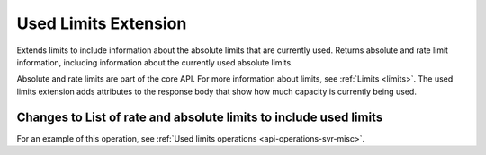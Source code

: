 .. _used-limits-extension:

=====================
Used Limits Extension
=====================

Extends limits to include information about the absolute limits that are
currently used. Returns absolute and rate limit information, including
information about the currently used absolute limits.

Absolute and rate limits are part of the core API. For more information about limits, 
see :ref:`Limits <limits>`. The used limits extension adds attributes to the response body 
that show how much capacity is currently being used.

Changes to List of rate and absolute limits to include used limits
------------------------------------------------------------------

For an example of this operation, see :ref:`Used limits operations <api-operations-svr-misc>`.
